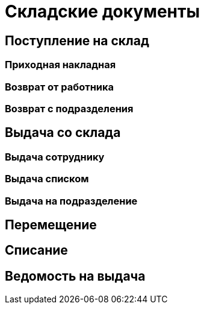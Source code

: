 = Складские документы

== Поступление на склад

[#stock-income]
=== Приходная накладная

[#employee-return]
=== Возврат от работника

[#subdivision-return]
=== Возврат с подразделения

== Выдача со склада

=== Выдача сотруднику

=== Выдача списком

[#subdivision-issue]
=== Выдача на подразделение

== Перемещение

[#writeoff]
== Списание

== Ведомость на выдача
